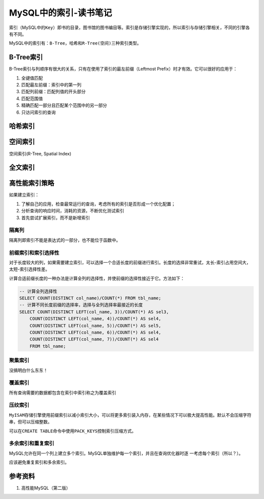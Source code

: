 MySQL中的索引-读书笔记
**********************



.. author:: default
.. categories:: database, mysql
.. tags:: database, mysql, dba
.. comments::
.. more::


索引（MySQL中的\ ``Key``\ ）即书的目录，图书馆的图书编目等。索引是存储引擎实现\
的，所以索引与存储引擎相关，不同的引擎各有不同。

MySQL中的索引有：\ ``B-Tree``\ ，\ ``哈希``\ 和\ ``R-Tree(空间)``\ 三种索引类型\
。

B-Tree索引
==========
B-Tree索引与列顺序有很大的关系，只有在使用了索引的\ ``最左前缀``\ （Leftmost \
Prefix）时才有效。它可以很好的应用于：

1.  ``全键值匹配``
2.  ``匹配最左前缀``\ ：索引中的第一列
3.  ``匹配列前缀``\ ：匹配列值的开头部分
4.  ``匹配范围值``
5.  ``精确匹配一部分且匹配某个范围中的另一部分``
6.  ``只访问索引的查询``

哈希索引
========

空间索引
========
``空间索引``\ (R-Tree, Spatial Index)


全文索引
========


高性能索引策略
==============
如果建立索引：

1.  了解自己的应用，检查最常运行的查询，考虑所有的索引是否形成一个优化配置；
2.  分析查询的响应时间，消耗的资源，不断优化测试索引
3.  首先尝试扩展索引，而不是新增索引

隔离列
-------
``隔离列``\ 即索引不能是表达式的一部分，也不能位于函数中。


前缀索引和索引选择性
---------------------
对于长度较大的列，如果需要建立索引，可以选择一个合适长度的前缀进行索引。长度的\
选择非常重试，太长-索引占用空间大，太短-索引选择性差。

计算合适前缀长度的一种办法是计算全列的选择性，并使前缀的选择性接近于它。方法如\
下：

.. sourcecode:: sql

    -- 计算全列选择性
    SELECT COUNT(DISTINCT col_name)/COUNT(*) FROM tbl_name;
    -- 计算不同长度前缀的选择率，选择与全列选择率最接近的长度
    SELECT COUNT(DISTINCT LEFT(col_name, 3))/COUNT(*) AS sel3,
        COUNT(DISTINCT LEFT(col_name, 4))/COUNT(*) AS sel4,
        COUNT(DISTINCT LEFT(col_name, 5))/COUNT(*) AS sel5,
        COUNT(DISTINCT LEFT(col_name, 6))/COUNT(*) AS sel4,
        COUNT(DISTINCT LEFT(col_name, 7))/COUNT(*) AS sel4
        FROM tbl_name;

聚集索引
--------
没搞明白什么东东！

覆盖索引
--------
所有查询需要的数据都包含在索引中索引称之为\ ``覆盖索引``


压纹索引
--------
``MyISAM``\ 存储引擎使用前缀索引以减小索引大小，可以将更多索引装入内存，在某些\
情况下可以极大提高性能。默认不会压缩字符串，但可以压缩整数。

可以在\ ``CREATE TABLE``\ 命令中使用\ ``PACK_KEYS``\ 控制索引压缩方式。


多余索引和重复索引
------------------
MySQL允许在同一个列上建立多个索引。MySQL单独维护每一个索引，并且在查询优化器时逐
一考虑每个索引（所以？）。

应该避免重复索引和多余索引。

参考资料
========
1.  高性能MySQL（第二版）
